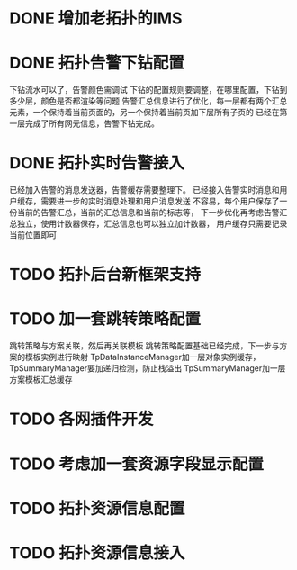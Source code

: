 * DONE 增加老拓扑的IMS
  CLOSED: [2013-02-27 周三 19:35]
* DONE 拓扑告警下钻配置
  CLOSED: [2013-03-08 周五 19:22]
  下钻流水可以了，告警颜色需调试
  下钻的配置规则要调整，在哪里配置，下钻到多少层，颜色是否都渲染等问题
  告警汇总信息进行了优化，每一层都有两个汇总元素，一个保持着当前页面的，另一个保持着当前页加下层所有子页的
  已经在第一层完成了所有网元信息，告警下钻完成。
* DONE 拓扑实时告警接入
  CLOSED: [2013-03-12 周二 19:26]
  已经加入告警的消息发送器，告警缓存需要整理下。
  已经接入告警实时消息和用户缓存，需要进一步的实时消息处理和用户消息发送
  不容易，每个用户保存了一份当前的告警汇总，当前的汇总信息和当前的标志等，
  下一步优化再考虑告警汇总独立，使用计数器保存，汇总信息也可以独立加计数器，
  用户缓存只需要记录当前位置即可
* TODO 拓扑后台新框架支持
* TODO 加一套跳转策略配置
	跳转策略与方案关联，然后再关联模板
	跳转策略配置基础已经完成，下一步与方案的模板实例进行映射
	TpDataInstanceManager加一层对象实例缓存，
	TpSummaryManager要加递归检测，防止栈溢出
	TpSummaryManager加一层方案模板汇总缓存
* TODO 各网插件开发
* TODO 考虑加一套资源字段显示配置
* TODO 拓扑资源信息配置
* TODO 拓扑资源信息接入


